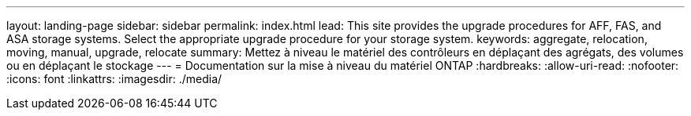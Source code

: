 ---
layout: landing-page 
sidebar: sidebar 
permalink: index.html 
lead: This site provides the upgrade procedures for AFF, FAS, and ASA storage systems. Select the appropriate upgrade procedure for your storage system. 
keywords: aggregate, relocation, moving, manual, upgrade, relocate 
summary: Mettez à niveau le matériel des contrôleurs en déplaçant des agrégats, des volumes ou en déplaçant le stockage 
---
= Documentation sur la mise à niveau du matériel ONTAP
:hardbreaks:
:allow-uri-read: 
:nofooter: 
:icons: font
:linkattrs: 
:imagesdir: ./media/


